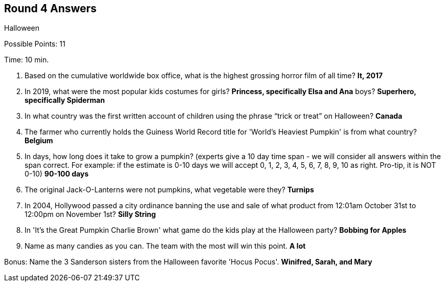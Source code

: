 == Round 4 Answers

Halloween

Possible Points: 11

Time: 10 min.

1. Based on the cumulative worldwide box office, what is the highest grossing horror film of all time? *It, 2017*

2. In 2019, what were the most popular kids costumes for 
    girls? *Princess, specifically Elsa and Ana*
    boys? *Superhero, specifically Spiderman*

3. In what country was the first written account of children using the phrase “trick or treat” on Halloween? *Canada*

4. The farmer who currently holds the Guiness World Record title for 'World's Heaviest Pumpkin' is from what country? *Belgium*

5. In days, how long does it take to grow a pumpkin? (experts give a 10 day time span - we will consider all answers within the span correct. For example: if the estimate is 0-10 days we will accept 0, 1, 2, 3, 4, 5, 6, 7, 8, 9, 10 as right. Pro-tip, it is NOT 0-10) *90-100 days*

6. The original Jack-O-Lanterns were not pumpkins, what vegetable were they? *Turnips*

7. In 2004, Hollywood passed a city ordinance banning the use and sale of what product from 12:01am October 31st to 12:00pm on November 1st? *Silly String*

8. In 'It's the Great Pumpkin Charlie Brown' what game do the kids play at the Halloween party? *Bobbing for Apples*

9. Name as many candies as you can. The team with the most will win this point. *A lot*

Bonus: Name the 3 Sanderson sisters from the Halloween favorite 'Hocus Pocus'. *Winifred, Sarah, and Mary*

